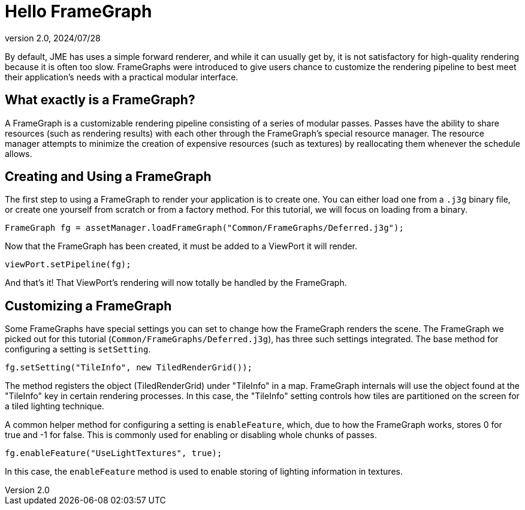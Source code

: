 = Hello FrameGraph
:revnumber: 2.0
:revdate: 2024/07/28
:keywords: rendering, pipeline, framegraph, documentation


By default, JME has uses a simple forward renderer, and while it can usually get by, it is not satisfactory for high-quality rendering because it is often too slow. FrameGraphs were introduced to give users chance to customize the rendering pipeline to best meet their application's needs with a practical modular interface.


== What exactly is a FrameGraph?

A FrameGraph is a customizable rendering pipeline consisting of a series of modular passes. Passes have the ability to share resources (such as rendering results) with each other through the FrameGraph's special resource manager. The resource manager attempts to minimize the creation of expensive resources (such as textures) by reallocating them whenever the schedule allows.

== Creating and Using a FrameGraph

The first step to using a FrameGraph to render your application is to create one. You can either load one from a `.j3g` binary file, or create one yourself from scratch or from a factory method. For this tutorial, we will focus on loading from a binary.

----
FrameGraph fg = assetManager.loadFrameGraph("Common/FrameGraphs/Deferred.j3g");
----

Now that the FrameGraph has been created, it must be added to a ViewPort it will render.

----
viewPort.setPipeline(fg);
----

And that's it! That ViewPort's rendering will now totally be handled by the FrameGraph.

== Customizing a FrameGraph

Some FrameGraphs have special settings you can set to change how the FrameGraph renders the scene. The FrameGraph we picked out for this tutorial (`Common/FrameGraphs/Deferred.j3g`), has three such settings integrated. The base method for configuring a setting is `setSetting`.

----
fg.setSetting("TileInfo", new TiledRenderGrid());
----

The method registers the object (TiledRenderGrid) under "TileInfo" in a map. FrameGraph internals will use the object found at the "TileInfo" key in certain rendering processes. In this case, the "TileInfo" setting controls how tiles are partitioned on the screen for a tiled lighting technique.

A common helper method for configuring a setting is `enableFeature`, which, due to how the FrameGraph works, stores 0 for true and -1 for false. This is commonly used for enabling or disabling whole chunks of passes.

----
fg.enableFeature("UseLightTextures", true);
----

In this case, the `enableFeature` method is used to enable storing of lighting information in textures.


